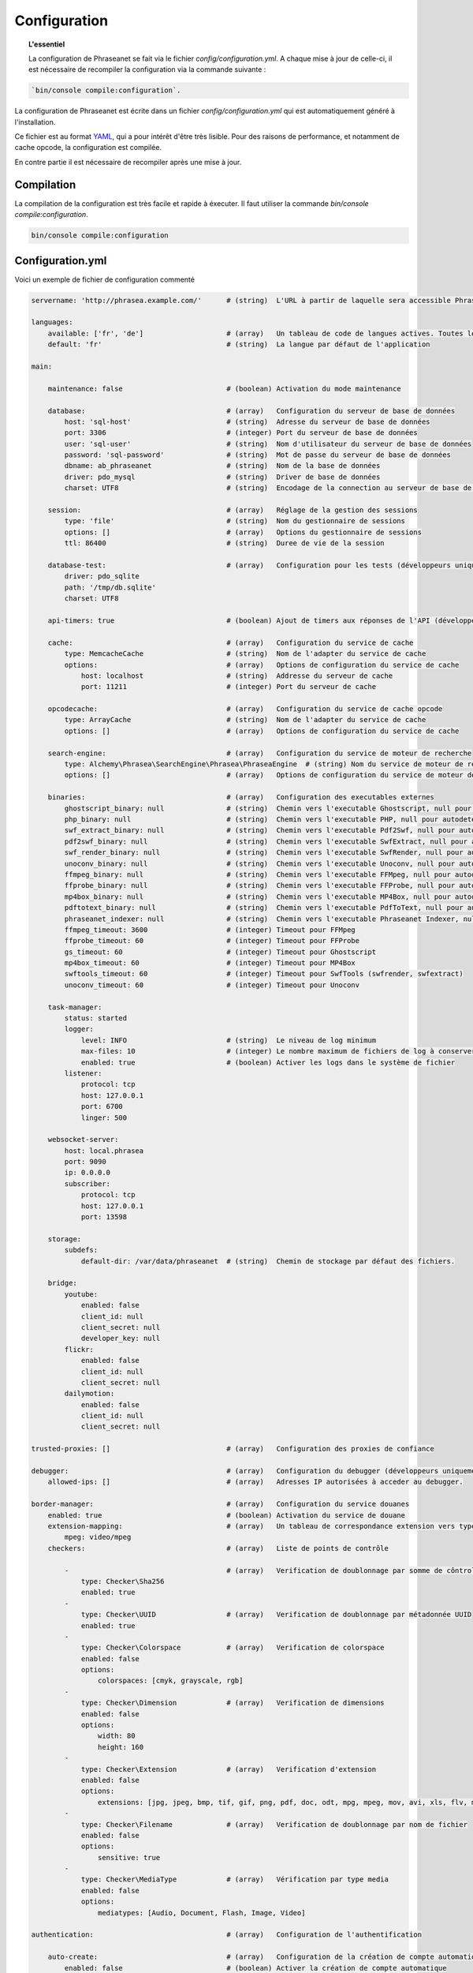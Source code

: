 Configuration
=============

.. topic:: L'essentiel

    La configuration de Phraseanet se fait via le fichier
    `config/configuration.yml`. A chaque mise à jour de celle-ci, il est
    nécessaire de recompiler la configuration via la commande suivante :

.. code-block:: none

    `bin/console compile:configuration`.

La configuration de Phraseanet est écrite dans un fichier
`config/configuration.yml` qui est automatiquement généré à l'installation.

Ce fichier est au format `YAML`_, qui a pour intérêt d'être très lisible.
Pour des raisons de performance, et notamment de cache opcode, la configuration
est compilée.

En contre partie il est nécessaire de recompiler après une mise à jour.

.. _configuration-compilation:

Compilation
-----------

La compilation de la configuration est très facile et rapide à éxecuter. Il faut
utiliser la commande `bin/console compile:configuration`.

.. code-block:: none

    bin/console compile:configuration

.. _configuration:

Configuration.yml
-----------------

Voici un exemple de fichier de configuration commenté

.. code-block:: yaml

    servername: 'http://phrasea.example.com/'      # (string)  L'URL à partir de laquelle sera accessible Phraseanet

    languages:
        available: ['fr', 'de']                    # (array)   Un tableau de code de langues actives. Toutes les langues sont activées si le tableau est vide
        default: 'fr'                              # (string)  La langue par défaut de l'application

    main:

        maintenance: false                         # (boolean) Activation du mode maintenance

        database:                                  # (array)   Configuration du serveur de base de données
            host: 'sql-host'                       # (string)  Adresse du serveur de base de données
            port: 3306                             # (integer) Port du serveur de base de données
            user: 'sql-user'                       # (string)  Nom d'utilisateur du serveur de base de données
            password: 'sql-password'               # (string)  Mot de passe du serveur de base de données
            dbname: ab_phraseanet                  # (string)  Nom de la base de données
            driver: pdo_mysql                      # (string)  Driver de base de données
            charset: UTF8                          # (string)  Encodage de la connection au serveur de base de données

        session:                                   # (array)   Réglage de la gestion des sessions
            type: 'file'                           # (string)  Nom du gestionnaire de sessions
            options: []                            # (array)   Options du gestionnaire de sessions
            ttl: 86400                             # (string)  Duree de vie de la session

        database-test:                             # (array)   Configuration pour les tests (développeurs uniquement)
            driver: pdo_sqlite
            path: '/tmp/db.sqlite'
            charset: UTF8

        api-timers: true                           # (boolean) Ajout de timers aux réponses de l'API (développeurs uniquement)

        cache:                                     # (array)   Configuration du service de cache
            type: MemcacheCache                    # (string)  Nom de l'adapter du service de cache
            options:                               # (array)   Options de configuration du service de cache
                host: localhost                    # (string)  Addresse du serveur de cache
                port: 11211                        # (integer) Port du serveur de cache

        opcodecache:                               # (array)   Configuration du service de cache opcode
            type: ArrayCache                       # (string)  Nom de l'adapter du service de cache
            options: []                            # (array)   Options de configuration du service de cache

        search-engine:                             # (array)   Configuration du service de moteur de recherche
            type: Alchemy\Phrasea\SearchEngine\Phrasea\PhraseaEngine  # (string) Nom du service de moteur de recherche (FQCN)
            options: []                            # (array)   Options de configuration du service de moteur de recherche

        binaries:                                  # (array)   Configuration des executables externes
            ghostscript_binary: null               # (string)  Chemin vers l'executable Ghostscript, null pour autodetecter (gs)
            php_binary: null                       # (string)  Chemin vers l'executable PHP, null pour autodetecter (php)
            swf_extract_binary: null               # (string)  Chemin vers l'executable Pdf2Swf, null pour autodetecter (pdf2swf)
            pdf2swf_binary: null                   # (string)  Chemin vers l'executable SwfExtract, null pour autodetecter (swfextract)
            swf_render_binary: null                # (string)  Chemin vers l'executable SwfRender, null pour autodetecter (swfrender)
            unoconv_binary: null                   # (string)  Chemin vers l'executable Unoconv, null pour autodetecter (unoconv)
            ffmpeg_binary: null                    # (string)  Chemin vers l'executable FFMpeg, null pour autodetecter (ffmpeg, avconv)
            ffprobe_binary: null                   # (string)  Chemin vers l'executable FFProbe, null pour autodetecter (ffprobe, avprobe)
            mp4box_binary: null                    # (string)  Chemin vers l'executable MP4Box, null pour autodetecter (MP4Box)
            pdftotext_binary: null                 # (string)  Chemin vers l'executable PdfToText, null pour autodetecter (pdftotext)
            phraseanet_indexer: null               # (string)  Chemin vers l'executable Phraseanet Indexer, null pour autodetecter (phraseanet_indexer)
            ffmpeg_timeout: 3600                   # (integer) Timeout pour FFMpeg
            ffprobe_timeout: 60                    # (integer) Timeout pour FFProbe
            gs_timeout: 60                         # (integer) Timeout pour Ghostscript
            mp4box_timeout: 60                     # (integer) Timeout pour MP4Box
            swftools_timeout: 60                   # (integer) Timeout pour SwfTools (swfrender, swfextract)
            unoconv_timeout: 60                    # (integer) Timeout pour Unoconv

        task-manager:
            status: started
            logger:
                level: INFO                        # (string)  Le niveau de log minimum
                max-files: 10                      # (integer) Le nombre maximum de fichiers de log à conserver
                enabled: true                      # (boolean) Activer les logs dans le système de fichier
            listener:
                protocol: tcp
                host: 127.0.0.1
                port: 6700
                linger: 500

        websocket-server:
            host: local.phrasea
            port: 9090
            ip: 0.0.0.0
            subscriber:
                protocol: tcp
                host: 127.0.0.1
                port: 13598

        storage:
            subdefs:
                default-dir: /var/data/phraseanet  # (string)  Chemin de stockage par défaut des fichiers.

        bridge:
            youtube:
                enabled: false
                client_id: null
                client_secret: null
                developer_key: null
            flickr:
                enabled: false
                client_id: null
                client_secret: null
            dailymotion:
                enabled: false
                client_id: null
                client_secret: null

    trusted-proxies: []                            # (array)   Configuration des proxies de confiance

    debugger:                                      # (array)   Configuration du debugger (développeurs uniquement)
        allowed-ips: []                            # (array)   Adresses IP autorisées à acceder au debugger.

    border-manager:                                # (array)   Configuration du service douanes
        enabled: true                              # (boolean) Activation du service de douane
        extension-mapping:                         # (array)   Un tableau de correspondance extension vers type mime personnalisé
            mpeg: video/mpeg
        checkers:                                  # (array)   Liste de points de contrôle

            -                                      # (array)   Verification de doublonnage par somme de côntrole
                type: Checker\Sha256
                enabled: true
            -
                type: Checker\UUID                 # (array)   Verification de doublonnage par métadonnée UUID
                enabled: true
            -
                type: Checker\Colorspace           # (array)   Verification de colorspace
                enabled: false
                options:
                    colorspaces: [cmyk, grayscale, rgb]
            -
                type: Checker\Dimension            # (array)   Verification de dimensions
                enabled: false
                options:
                    width: 80
                    height: 160
            -
                type: Checker\Extension            # (array)   Verification d'extension
                enabled: false
                options:
                    extensions: [jpg, jpeg, bmp, tif, gif, png, pdf, doc, odt, mpg, mpeg, mov, avi, xls, flv, mp3, mp2]
            -
                type: Checker\Filename             # (array)   Verification de doublonnage par nom de fichier
                enabled: false
                options:
                    sensitive: true
            -
                type: Checker\MediaType            # (array)   Vérification par type media
                enabled: false
                options:
                    mediatypes: [Audio, Document, Flash, Image, Video]

    authentication:                                # (array)   Configuration de l'authentification

        auto-create:                               # (array)   Configuration de la création de compte automatique
            enabled: false                         # (boolean) Activer la création de compte automatique
            templates: {  }                        # (array)   Nom ou id des modèles à appliquer lors de la création automatique de comptes

        captcha:                                   # (array)   Configuration du service de captchas
            enabled: true                          # (boolean) Activation du service de captcha
            trials-before-display: 9               # (integer) Nombre d'essais avant capctcha

        providers:                                 # (array)   Configuration des fournisseurs d'authentification tiers

            facebook:                              # (array)   Configuration de l'authentification via Facebook
                enabled: false                     # (boolean) Activation du fournisseur
                options:
                    app-id: ''                     # (string)  Identifiant (id) Facebook
                    secret: ''                     # (string)  Secret (secret) Facebook

            twitter:                               # (array)   Configuration de l'authentification via Twitter
                enabled: false                     # (boolean) Activation du fournisseur
                options:
                    consumer-key: ''               # (string)  Twitter consumer key
                    consumer-secret: ''            # (string)  Twitter consumer secret

            google-plus:                           # (array)   Configuration de l'authentification via Google Plus
                enabled: false                     # (boolean) Activation du fournisseur
                options:
                    client-id: ''                  # (string)  Google Plus client-id
                    client-secret: ''              # (string)  Google Plus client-secret

            github:                                # (array)   Configuration de l'authentification via GitHub
                enabled: false                     # (boolean) Activation du fournisseur
                options:
                    client-id: ''                  # (string)  GitHub client-id
                    client-secret: ''              # (string)  GitHub client-secret

            viadeo:                                # (array)   Configuration de l'authentification via Viadeo
                enabled: false                     # (boolean) Activation du fournisseur
                options:
                    client-id: ''                  # (string)  Viadeo client-id
                    client-secret: ''              # (string)  Viadeo client-secret

            linkedin:                              # (array)   Configuration de l'authentification via LinkedIn
                enabled: false                     # (boolean) Activation du fournisseur
                options:
                    client-id: ''                  # (string)  LinkedIn client-id
                    client-secret: ''              # (string)  LinkedIn client-secret

    registration-fields:                           # (array)   Configuration des champs disponible requis à l'inscription

        -
            name: company
            required: false                        # (boolean) Le champ est proposé, mais pas obligatoire
        -
            name: firstname
            required: true                         # (boolean) Le champ est proposé et obligatoire

    xsendfile:                                     # (array)   Configuration Sendfile (Nginx) / XSendFile (Apache)

        enabled: false                             # (boolean) Activation de la prise en charge SendFile/XSendFIle
        type: nginx                                # (string)  Type XSendFile (`nginx` ou `apache`)
        mapping: []                                # (array)   Mapping des dossiers (voir configuration for :ref:`Apache<apache-xsendfile>` and :ref:`Nginx<nginx-sendfile>`)

    user-settings:                                 # (array)   Un tableau de valeur par défaut pour les préférences utilisateurs
        images_per_page: 60
        images_size: 200

    plugins: []                                    # (array)   Configuration des :doc:`plugins <Plugins>`

Langues
*******

Les langues disponibles ainsi que leurs codes respectifs sont les suivants :

- Français : fr
- Anglais : en
- Allemand : de
- Néerlandais : nl

Fournisseurs d'authentification
*******************************

Les différents fournisseurs d'authentification se configurent simplement.
Il suffit de créer une application "Phraseanet" chez le fournisseur en lui
spécifiant l'URL de callback adéquate.

.. note::

    Les URLs de callback fournies sont des *exemples* présupposant que
    Phraseanet est installé à l'adresse http://phraseanet.mondomaine.com. Il
    faut adapter ces URLs en fonction de l'adresse réelle.

+-------------+------------------------------------------------------------------------+-----------------------------------------------------------------------+
| Fournisseur | Gestion des applications                                               | URL de callback à fournir                                             |
+=============+========================================================================+=======================================================================+
| Facebook    | https://developers.facebook.com/apps                                   | http://phraseanet.mondomaine.com/login/provider/facebook/callback/    |
+-------------+------------------------------------------------------------------------+-----------------------------------------------------------------------+
| Twitter     | https://dev.twitter.com/apps                                           | http://phraseanet.mondomaine.com/login/provider/twitter/callback/     |
+-------------+------------------------------------------------------------------------+-----------------------------------------------------------------------+
| Google Plus | https://code.google.com/apis/console/                                  | http://phraseanet.mondomaine.com/login/provider/google-plus/callback/ |
+-------------+------------------------------------------------------------------------+-----------------------------------------------------------------------+
| GitHub      | https://github.com/settings/applications                               | http://phraseanet.mondomaine.com/login/provider/github/callback/      |
+-------------+------------------------------------------------------------------------+-----------------------------------------------------------------------+
| Viadeo      | http://dev.viadeo.com/documentation/authentication/request-an-api-key/ | http://phraseanet.mondomaine.com/login/provider/viadeo/callback/      |
+-------------+------------------------------------------------------------------------+-----------------------------------------------------------------------+
| LinkedIn    | https://www.linkedin.com/secure/developer                              | http://phraseanet.mondomaine.com/login/provider/linkedin/callback/    |
+-------------+------------------------------------------------------------------------+-----------------------------------------------------------------------+

Services de Cache
*****************

Les services de cache **cache** et **opcode-cache** peuvent être configurés avec
les adapteurs suivants :

+----------------+----------------------+------------------------------------------------------+------------+
|  Nom           | Service              |  Description                                         | Options    |
+================+======================+======================================================+============+
| MemcacheCache  | cache                | Serveur de cache utilisant l'extension PHP Memcache  | host, port |
+----------------+----------------------+------------------------------------------------------+------------+
| MemcachedCache | cache                | Serveur de cache utilisant l'extension PHP Memcached | host, port |
+----------------+----------------------+------------------------------------------------------+------------+
| RedisCache     | Cache                | Serveur de cache utilisant l'extension PHP redis     | host, port |
+----------------+----------------------+------------------------------------------------------+------------+
| ApcCache       | opcode-cache         | Cache opcode utilisant PHP APC                       |            |
+----------------+----------------------+------------------------------------------------------+------------+
| XcacheCache    | opcode-cache         | Cache opcode utilisant PHP Xcache                    |            |
+----------------+----------------------+------------------------------------------------------+------------+
| WinCacheCache  | opcode-cache         | Cache opcode utilisant PHP WinCache                  |            |
+----------------+----------------------+------------------------------------------------------+------------+
| ArrayCache     | cache | opcode-cache | Cache désactivé                                      |            |
+----------------+----------------------+------------------------------------------------------+------------+

Gestion des sessions
********************

Les sessions sont par défaut stockées sur le disque, dans le système de fichiers.
Il est possible d'utiliser d'autres types de stockage :

+----------------+------------------------------------------------------------------------------------+------------+
| Type           | Description                                                                        | Options    |
+================+====================================================================================+============+
| file           | Stockage des sessions sur le disque                                                |            |
+----------------+------------------------------------------------------------------------------------+------------+
| memcache       | Stockage des sessions dans un serveur Memcached, utilise l'extension PHP memcache  | host, port |
+----------------+------------------------------------------------------------------------------------+------------+
| memcached      | Stockage des sessions dans un serveur Memcached, utilise l'extension PHP memcached | host, port |
+----------------+------------------------------------------------------------------------------------+------------+
| redis          | Stockage des sessions dans un serveur Redis, utilise l'extension PHP redis         | host, port |
+----------------+------------------------------------------------------------------------------------+------------+

.. warning::

    Le paramétrage de la durée de vie (`ttl`) de la session ne fonctionne pas avec la
    gestion par le système de fichiers. Dans ce cas, utiliser le paramétrage
    `gc_maxlifetime` de PHP.

.. _search-engine-service-configuration:

Service de moteur de recherche
******************************

Trois services de moteurs de recherche sont disponibles : Phrasea engine,
ElasticSearch et SphinxSearch engine.

+------------------------------------------------------------------+------------------------------+
| Nom                                                              | Options                      |
+==================================================================+==============================+
| Alchemy\\Phrasea\\SearchEngine\\Phrasea\\PhraseaEngine           |                              |
+------------------------------------------------------------------+------------------------------+
| Alchemy\\Phrasea\\SearchEngine\\Elastic\\ElasticSearchEngine     | host, port, index            |
+------------------------------------------------------------------+------------------------------+
| Alchemy\\Phrasea\\SearchEngine\\SphinxSearch\\SphinxSearchEngine | host, port, rt_host, rt_port |
+------------------------------------------------------------------+------------------------------+

Configuration du Bridge
***********************

Flickr API account
Pour FlickR : <a href="https://secure.flickr.com/services/apps/create/" target="_blank">https://secure.flickr.com/services/apps/create/</a>';

Youtube dev key :
        $dashboard_youtube = '<a href="https://code.google.com/apis/youtube/dashboard/" target="_blank">https://code.google.com/apis/youtube/dashboard/</a>';
Youtube API account
        $youtube_console_url = '<a href="https://code.google.com/apis/console/" target="_blank">https://code.google.com/apis/console/</a>';

Dailymotion account :
        $create_api_dailymotion = '<a href="http://www.dailymotion.com/profile/developer" target="_blank">http://www.dailymotion.com/profile/developer</a>';

Proxies de confiance
********************

Si Phraseanet est derrière un reverse-proxy, renseigner l'adresse du
reverse proxy pour que les adresses IP des utilisateurs soient
reconnues.

.. code-block:: yaml

    trusted-proxies:
        192.168.27.15
        10.0.0.45

Champs optionnels à l'enregistrement
************************************

La section `registration-fields` permet de personnaliser les champs disponibles
à l'inscription ainsi que leur caractère obligatoire.

.. code-block:: yaml

    registration-fields:
        -
            name: company
            required: false
        -
            name: firstname
            required: true

+-----------+-------------+
| id        | Nom         |
+-----------+-------------+
| login     | Identifiant |
+-----------+-------------+
| gender    | Sexe        |
+-----------+-------------+
| firstname | Prénom      |
+-----------+-------------+
| lastname  | Nom         |
+-----------+-------------+
| address   | Adresse     |
+-----------+-------------+
| zipcode   | Code Postal |
+-----------+-------------+
| geonameid | Ville       |
+-----------+-------------+
| position  | Poste       |
+-----------+-------------+
| company   | Société     |
+-----------+-------------+
| job       | Activité    |
+-----------+-------------+
| tel       | Téléphone   |
+-----------+-------------+
| fax       | Fax         |
+-----------+-------------+

Configuration Sendfile / XSendFile
**********************************

La configuration xsendfile doit être manipulé à l'aide des outils en ligne de
commandes. Les documentations pour :ref:`Nginx<nginx-sendfile>` et
:ref:`Apache<apache-xsendfile>` sont disponibles.

Configuration des plugins
*************************

Les plugins se configurent aussi dans ce fichier. Se référer à la
:doc:`documentation des plugins <Plugins>` pour cette partie.

Configuration du service de douane
**********************************

Les points de vérification du service de douane sont configurables. Il est aussi
possible de créer son propre point de vérification.

+---------------------+------------------------------------------------------+-----------------------------------+
| Verification        |  Description                                         | Options                           |
+=====================+======================================================+===================================+
| Checker\Sha256      | Vérifie si le fichier n'est pas un doublon           |                                   |
|                     | En se basant sur la somme de controle "sha256"       |                                   |
+---------------------+------------------------------------------------------+-----------------------------------+
| Checker\UUID        | Vérifie si le fichier n'est pas un doublon           |                                   |
|                     | En se basant sur l'identifiant unique du fichier     |                                   |
+---------------------+------------------------------------------------------+-----------------------------------+
| Checker\Dimension   | Vérification sur les dimensions du fichier           | width  : largeur du fichier       |
|                     | (* si applicable)                                    | height : hauteur du fichier       |
+---------------------+------------------------------------------------------+-----------------------------------+
| Checker\Extension   | Vérification sur les extensions du fichiers          | extensions : les extensions       |
|                     |                                                      | de fichiers autorisées            |
+---------------------+------------------------------------------------------+-----------------------------------+
| Checker\Filename    | Vérifie si le fichier n'est pas un doublon           | sensitive : active la             |
|                     | En se basant sur son nom                             | sensibilité à la casse            |
+---------------------+------------------------------------------------------+-----------------------------------+
| Checker\MediaType   | Vérification sur le type du fichier (Audio, Video...)| mediatypes : les types de         |
|                     |                                                      | médias authorisés                 |
+---------------------+------------------------------------------------------+-----------------------------------+
| Checker\Colorspace  | Vérification sur l'espace de couleur du fichier      | colorspaces : les types d'espace  |
|                     | (* si applicable)                                    | colorimétrique authorisés         |
+---------------------+------------------------------------------------------+-----------------------------------+

Le service de douane vous permet aussi de personnaliser la détection des types
mime via le paramètre `extension-mapping`. Sur certains systèmes, des mauvais
types mimes peuvent être détectés. Utiliser ce tableau pour forcer un type mime
en fonction d'une extension de fichier.

Restriction sur collections
~~~~~~~~~~~~~~~~~~~~~~~~~~~

Il est possible de restreindre la portée d'un point de vérification sur un
ensemble de collections en fournissant une liste de base_id correspondant :

.. code-block:: yaml

    #services.yml
    Border:
        border_manager:
            type: Border\BorderManager
            options:
                enabled: true
                checkers:
                    -
                        type: Checker\Sha256
                        enabled: true
                        collections:
                            - 4
                            - 5

Restriction sur databoxes
~~~~~~~~~~~~~~~~~~~~~~~~~

La même restriction peut être faite au niveau des databoxes :

.. code-block:: yaml

    #services.yml
    Border:
        border_manager:
            type: Border\BorderManager
            options:
                enabled: true
                checkers:
                    -
                        type: Checker\Sha256
                        enabled: true
                        databoxes:
                            - 3
                            - 7

.. note::

    Il n'est pas possible de restreindre à la fois sur des databoxes et
    des collections.

Création d'un point de vérification
~~~~~~~~~~~~~~~~~~~~~~~~~~~~~~~~~~~

Tous les points de vérifications sont déclarés dans le namespace
`Alchemy\\Phrasea\\Border\\Checker`. Il suffit de créer un nouvel objet dans ce
namespace. Cet objet doit implémenter l'interface
`Alchemy\\Phrasea\\Border\\Checker\\Checker`

Exemple d'un point de vérification qui filtre les documents sur leurs données
GPS :

.. code-block:: php

    <?php
    namespace Alchemy/Phrasea/Border/Checker;

    use Alchemy\Phrasea\Border\File;
    use Doctrine\ORM\EntityManager;
    use MediaVorus\Media\DefaultMedia as Media;

    class NorthPole implements Checker
    {
        private $options;

        public function __construct(Array $options)
        {
            $this->options = $options;
        }

        //Contrainte de validation, doit retourner un booleen
        public function check(EntityManager $em, File $file)
        {
            $media = $file->getMedia();

            if (null !== $latitude = $media->getLatitude() && null !== $ref = $media->getLatitudeRef()) {
                if($latitude > 60 && $ref == Media::GPSREF_LATITUDE_NORTH) {
                    return true;
                }
            }

            return false;
        }
    }

Déclaration du point de contrôle

.. code-block:: yaml

    border-manager:
        enabled: true
        checkers:
            -
                type: Checker\NorthPole
                enabled: true

Préférences utilisateurs
************************

Il est possible de personnaliser les préférences utilisateur par défaut.
Les paramètres suivants sont ajustables :

+-------------------------+-----------------------------------------------------------+-------------------+------------------------------------------------------------------------------------+
| Nom                     | Description                                               | Valeur par défaut | Valeurs disponibles                                                                |
+=========================+===========================================================+===================+====================================================================================+
| view                    | Affichage des résultats                                   | thumbs            | *thumbs* (en vignettes) *list* (en liste)                                          |
+-------------------------+-----------------------------------------------------------+-------------------+------------------------------------------------------------------------------------+
| images_per_page         | Nombre d'image par page de résultat                       | 20                |                                                                                    |
+-------------------------+-----------------------------------------------------------+-------------------+------------------------------------------------------------------------------------+
| images_size             | Taille des vignettes de résultat                          | 120               |                                                                                    |
+-------------------------+-----------------------------------------------------------+-------------------+------------------------------------------------------------------------------------+
| editing_images_size     | Taille des vignettes d'édition                            | 134               |                                                                                    |
+-------------------------+-----------------------------------------------------------+-------------------+------------------------------------------------------------------------------------+
| editing_top_box         | Taille du bloc supérieur d'édition (pourcentage)          | 30                |                                                                                    |
+-------------------------+-----------------------------------------------------------+-------------------+------------------------------------------------------------------------------------+
| editing_right_box       | Taille du bloc droit d'édition (pourcentage)              | 48                |                                                                                    |
+-------------------------+-----------------------------------------------------------+-------------------+------------------------------------------------------------------------------------+
| editing_left_box        | Taille du bloc gauche d'édition (pourcentage)             | 33                |                                                                                    |
+-------------------------+-----------------------------------------------------------+-------------------+------------------------------------------------------------------------------------+
| basket_sort_field       | Index de tri des paniers                                  | name              | *name* (par nom) ou *date* (par date)                                              |
+-------------------------+-----------------------------------------------------------+-------------------+------------------------------------------------------------------------------------+
| basket_sort_order       | Ordre de tri des paniers                                  | ASC               | *ASC* (ascendant) ou *DESC* (descendant)                                           |
+-------------------------+-----------------------------------------------------------+-------------------+------------------------------------------------------------------------------------+
| warning_on_delete_story | Alerter avant la suppression d'un reportage               | true              | *true* (oui) ou *false* (non)                                                      |
+-------------------------+-----------------------------------------------------------+-------------------+------------------------------------------------------------------------------------+
| client_basket_status    | Afficher les paniers dans *Classic*                       | 1                 | *1* (oui) ou *0* (non)                                                             |
+-------------------------+-----------------------------------------------------------+-------------------+------------------------------------------------------------------------------------+
| css                     | Theme CSS de production                                   | 000000            | *000000* (sombre) ou *959595* (clair)                                              |
+-------------------------+-----------------------------------------------------------+-------------------+------------------------------------------------------------------------------------+
| advanced_search_reload  | Utiliser les dernières options de recherche au chargement | 1                 | *1* (oui) ou *0* (non)                                                             |
+-------------------------+-----------------------------------------------------------+-------------------+------------------------------------------------------------------------------------+
| start_page_query        | Question par défaut                                       | last              |                                                                                    |
+-------------------------+-----------------------------------------------------------+-------------------+------------------------------------------------------------------------------------+
| start_page              | Page de démarrage de production                           | QUERY             | *PUBLI* (publications) ou *QUERY* (recherche) ou *LAST_QUERY* (dernière recherche) |
+-------------------------+-----------------------------------------------------------+-------------------+------------------------------------------------------------------------------------+
| rollover_thumbnail      | Affichage au rollover                                     | caption           | *caption* (notice) ou *preview* (prévisualisaton)                                  |
+-------------------------+-----------------------------------------------------------+-------------------+------------------------------------------------------------------------------------+
| technical_display       | Afficher les informations techniques                      | 1                 | *1* (oui) ou *0* (non) ou *group* (groupé avec la notice)                          |
+-------------------------+-----------------------------------------------------------+-------------------+------------------------------------------------------------------------------------+
| doctype_display         | Afficher une icone correspondante au type de document     | 1                 | *1* (oui) ou *0* (non)                                                             |
+-------------------------+-----------------------------------------------------------+-------------------+------------------------------------------------------------------------------------+
| basket_caption_display  | Afficher la notice des enregistrements dans un panier     | 0                 | *1* (oui) ou *0* (non)                                                             |
+-------------------------+-----------------------------------------------------------+-------------------+------------------------------------------------------------------------------------+
| basket_status_display   | Afficher les status des enregistrements dans un panier    | 0                 | *1* (oui) ou *0* (non)                                                             |
+-------------------------+-----------------------------------------------------------+-------------------+------------------------------------------------------------------------------------+
| basket_title_display    | Afficher le titre des enregistrements dans un panier      | 0                 | *1* (oui) ou *0* (non)                                                             |
+-------------------------+-----------------------------------------------------------+-------------------+------------------------------------------------------------------------------------+

.. _YAML: https://wikipedia.org/wiki/Yaml
